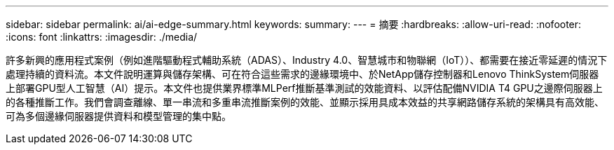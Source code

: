 ---
sidebar: sidebar 
permalink: ai/ai-edge-summary.html 
keywords:  
summary:  
---
= 摘要
:hardbreaks:
:allow-uri-read: 
:nofooter: 
:icons: font
:linkattrs: 
:imagesdir: ./media/


[role="lead"]
許多新興的應用程式案例（例如進階驅動程式輔助系統（ADAS）、Industry 4.0、智慧城市和物聯網（IoT））、都需要在接近零延遲的情況下處理持續的資料流。本文件說明運算與儲存架構、可在符合這些需求的邊緣環境中、於NetApp儲存控制器和Lenovo ThinkSystem伺服器上部署GPU型人工智慧（AI）提示。本文件也提供業界標準MLPerf推斷基準測試的效能資料、以評估配備NVIDIA T4 GPU之邊際伺服器上的各種推斷工作。我們會調查離線、單一串流和多重串流推斷案例的效能、並顯示採用具成本效益的共享網路儲存系統的架構具有高效能、可為多個邊緣伺服器提供資料和模型管理的集中點。
